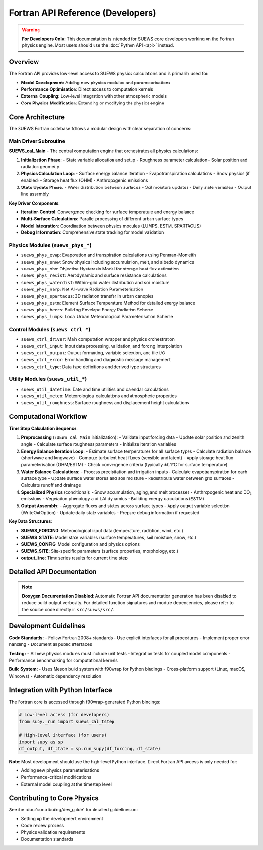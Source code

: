 .. _fortran_api_reference:

Fortran API Reference (Developers)
===================================

.. warning::

   **For Developers Only**: This documentation is intended for SUEWS core developers working on the Fortran physics engine. Most users should use the :doc:`Python API <api>` instead.

Overview
--------

The Fortran API provides low-level access to SUEWS physics calculations and is primarily used for:

- **Model Development**: Adding new physics modules and parameterisations
- **Performance Optimisation**: Direct access to computation kernels
- **External Coupling**: Low-level integration with other atmospheric models
- **Core Physics Modification**: Extending or modifying the physics engine

Core Architecture
------------------

The SUEWS Fortran codebase follows a modular design with clear separation of concerns:

Main Driver Subroutine
~~~~~~~~~~~~~~~~~~~~~~~

**SUEWS_cal_Main** - The central computation engine that orchestrates all physics calculations:

1. **Initialization Phase**:
   - State variable allocation and setup
   - Roughness parameter calculation
   - Solar position and radiation geometry

2. **Physics Calculation Loop**:
   - Surface energy balance iteration
   - Evapotranspiration calculations
   - Snow physics (if enabled)
   - Storage heat flux (OHM)
   - Anthropogenic emissions

3. **State Update Phase**:
   - Water distribution between surfaces
   - Soil moisture updates
   - Daily state variables
   - Output line assembly

**Key Driver Components**:

- **Iteration Control**: Convergence checking for surface temperature and energy balance
- **Multi-Surface Calculations**: Parallel processing of different urban surface types
- **Model Integration**: Coordination between physics modules (LUMPS, ESTM, SPARTACUS)
- **Debug Information**: Comprehensive state tracking for model validation

**Physics Modules** (``suews_phys_*``)
~~~~~~~~~~~~~~~~~~~~~~~~~~~~~~~~~~~~~~~

- ``suews_phys_evap``: Evaporation and transpiration calculations using Penman-Monteith
- ``suews_phys_snow``: Snow physics including accumulation, melt, and albedo dynamics
- ``suews_phys_ohm``: Objective Hysteresis Model for storage heat flux estimation
- ``suews_phys_resist``: Aerodynamic and surface resistance calculations
- ``suews_phys_waterdist``: Within-grid water distribution and soil moisture
- ``suews_phys_narp``: Net All-wave Radiation Parameterisation
- ``suews_phys_spartacus``: 3D radiation transfer in urban canopies
- ``suews_phys_estm``: Element Surface Temperature Method for detailed energy balance
- ``suews_phys_beers``: Building Envelope Energy Radiation Scheme
- ``suews_phys_lumps``: Local Urban Meteorological Parameterisation Scheme

**Control Modules** (``suews_ctrl_*``)
~~~~~~~~~~~~~~~~~~~~~~~~~~~~~~~~~~~~~~~

- ``suews_ctrl_driver``: Main computation wrapper and physics orchestration
- ``suews_ctrl_input``: Input data processing, validation, and forcing interpolation
- ``suews_ctrl_output``: Output formatting, variable selection, and file I/O
- ``suews_ctrl_error``: Error handling and diagnostic message management
- ``suews_ctrl_type``: Data type definitions and derived type structures

**Utility Modules** (``suews_util_*``)
~~~~~~~~~~~~~~~~~~~~~~~~~~~~~~~~~~~~~~~

- ``suews_util_datetime``: Date and time utilities and calendar calculations
- ``suews_util_meteo``: Meteorological calculations and atmospheric properties
- ``suews_util_roughness``: Surface roughness and displacement height calculations

Computational Workflow
----------------------

**Time Step Calculation Sequence**:

1. **Preprocessing** (``SUEWS_cal_Main`` initialization):
   - Validate input forcing data
   - Update solar position and zenith angle
   - Calculate surface roughness parameters
   - Initialize iteration variables

2. **Energy Balance Iteration Loop**:
   - Estimate surface temperatures for all surface types
   - Calculate radiation balance (shortwave and longwave)
   - Compute turbulent heat fluxes (sensible and latent)
   - Apply storage heat flux parameterisation (OHM/ESTM)
   - Check convergence criteria (typically ±0.1°C for surface temperature)

3. **Water Balance Calculations**:
   - Process precipitation and irrigation inputs
   - Calculate evapotranspiration for each surface type
   - Update surface water stores and soil moisture
   - Redistribute water between grid surfaces
   - Calculate runoff and drainage

4. **Specialized Physics** (conditional):
   - Snow accumulation, aging, and melt processes
   - Anthropogenic heat and CO₂ emissions
   - Vegetation phenology and LAI dynamics
   - Building energy calculations (ESTM)

5. **Output Assembly**:
   - Aggregate fluxes and states across surface types
   - Apply output variable selection (WriteOutOption)
   - Update daily state variables
   - Prepare debug information if requested

**Key Data Structures**:

- **SUEWS_FORCING**: Meteorological input data (temperature, radiation, wind, etc.)
- **SUEWS_STATE**: Model state variables (surface temperatures, soil moisture, snow, etc.)
- **SUEWS_CONFIG**: Model configuration and physics options
- **SUEWS_SITE**: Site-specific parameters (surface properties, morphology, etc.)
- **output_line**: Time series results for current time step

Detailed API Documentation
---------------------------

.. note::

   **Doxygen Documentation Disabled**: Automatic Fortran API documentation generation has been disabled to reduce build output verbosity. For detailed function signatures and module dependencies, please refer to the source code directly in ``src/suews/src/``.

Development Guidelines
-----------------------

**Code Standards:**
- Follow Fortran 2008+ standards
- Use explicit interfaces for all procedures
- Implement proper error handling
- Document all public interfaces

**Testing:**
- All new physics modules must include unit tests
- Integration tests for coupled model components
- Performance benchmarking for computational kernels

**Build System:**
- Uses Meson build system with f90wrap for Python bindings
- Cross-platform support (Linux, macOS, Windows)
- Automatic dependency resolution

Integration with Python Interface
----------------------------------

The Fortran core is accessed through f90wrap-generated Python bindings:

.. code-block:: python

   # Low-level access (for developers)
   from supy._run import suews_cal_tstep

   # High-level interface (for users)
   import supy as sp
   df_output, df_state = sp.run_supy(df_forcing, df_state)

**Note**: Most development should use the high-level Python interface. Direct Fortran API access is only needed for:

- Adding new physics parameterisations
- Performance-critical modifications
- External model coupling at the timestep level

Contributing to Core Physics
-----------------------------

See the :doc:`contributing/dev_guide` for detailed guidelines on:

- Setting up the development environment
- Code review process
- Physics validation requirements
- Documentation standards
